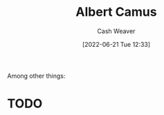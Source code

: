 :PROPERTIES:
:ID:       19235d66-4df3-4f69-bf31-bc9876bc20cf
:END:
#+title: Albert Camus
#+author: Cash Weaver
#+date: [2022-06-21 Tue 12:33]
#+filetags: :person:
Among other things:

* TODO
